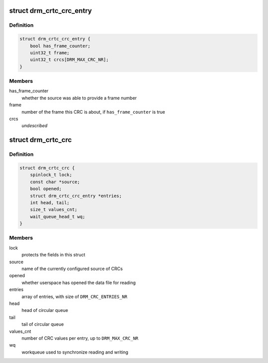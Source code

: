 .. -*- coding: utf-8; mode: rst -*-
.. src-file: include/drm/drm_debugfs_crc.h

.. _`drm_crtc_crc_entry`:

struct drm_crtc_crc_entry
=========================

.. c:type:: struct drm_crtc_crc_entry

    entry describing a frame's content

.. _`drm_crtc_crc_entry.definition`:

Definition
----------

.. code-block:: c

    struct drm_crtc_crc_entry {
        bool has_frame_counter;
        uint32_t frame;
        uint32_t crcs[DRM_MAX_CRC_NR];
    }

.. _`drm_crtc_crc_entry.members`:

Members
-------

has_frame_counter
    whether the source was able to provide a frame number

frame
    number of the frame this CRC is about, if \ ``has_frame_counter``\  is true

crcs
    *undescribed*

.. _`drm_crtc_crc`:

struct drm_crtc_crc
===================

.. c:type:: struct drm_crtc_crc

    data supporting CRC capture on a given CRTC

.. _`drm_crtc_crc.definition`:

Definition
----------

.. code-block:: c

    struct drm_crtc_crc {
        spinlock_t lock;
        const char *source;
        bool opened;
        struct drm_crtc_crc_entry *entries;
        int head, tail;
        size_t values_cnt;
        wait_queue_head_t wq;
    }

.. _`drm_crtc_crc.members`:

Members
-------

lock
    protects the fields in this struct

source
    name of the currently configured source of CRCs

opened
    whether userspace has opened the data file for reading

entries
    array of entries, with size of \ ``DRM_CRC_ENTRIES_NR``\ 

head
    head of circular queue

tail
    tail of circular queue

values_cnt
    number of CRC values per entry, up to \ ``DRM_MAX_CRC_NR``\ 

wq
    workqueue used to synchronize reading and writing

.. This file was automatic generated / don't edit.

